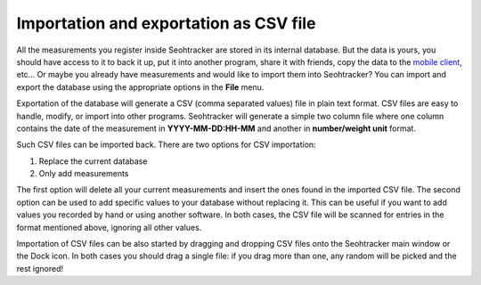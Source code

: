 =======================================
Importation and exportation as CSV file
=======================================

All the measurements you register inside Seohtracker are stored in its internal
database. But the data is yours, you should have access to it to back it up,
put it into another program, share it with friends, copy the data to the
`mobile client <mobile_client.html>`_, etc… Or maybe you already have
measurements and would like to import them into Seohtracker? You can import and
export the database using the appropriate options in the **File** menu.

Exportation of the database will generate a CSV (comma separated values) file
in plain text format. CSV files are easy to handle, modify, or import into
other programs. Seohtracker will generate a simple two column file where one
column contains the date of the measurement in **YYYY-MM-DD:HH-MM** and another
in **number/weight unit** format.

Such CSV files can be imported back. There are two options for CSV importation:

1. Replace the current database
2. Only add measurements

The first option will delete all your current measurements and insert the ones
found in the imported CSV file. The second option can be used to add specific
values to your database without replacing it. This can be useful if you want to
add values you recorded by hand or using another software. In both cases, the
CSV file will be scanned for entries in the format mentioned above, ignoring
all other values.

Importation of CSV files can be also started by dragging and dropping CSV files
onto the Seohtracker main window or the Dock icon. In both cases you should
drag a single file: if you drag more than one, any random will be picked and
the rest ignored!
